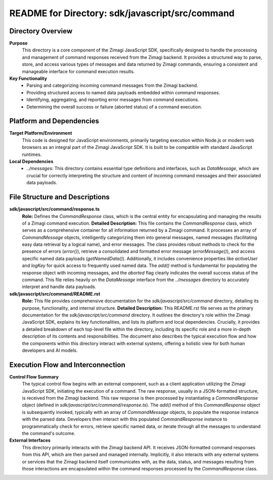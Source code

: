 =====================================================
README for Directory: sdk/javascript/src/command
=====================================================

Directory Overview
------------------

**Purpose**
   This directory is a core component of the Zimagi JavaScript SDK, specifically designed to handle the processing and management of command responses received from the Zimagi backend. It provides a structured way to parse, store, and access various types of messages and data returned by Zimagi commands, ensuring a consistent and manageable interface for command execution results.

**Key Functionality**
   *   Parsing and categorizing incoming command messages from the Zimagi backend.
   *   Providing structured access to named data payloads embedded within command responses.
   *   Identifying, aggregating, and reporting error messages from command executions.
   *   Determining the overall success or failure (aborted status) of a command execution.


Platform and Dependencies
-------------------------

**Target Platform/Environment**
   This code is designed for JavaScript environments, primarily targeting execution within Node.js or modern web browsers as an integral part of the Zimagi JavaScript SDK. It is built to be compatible with standard JavaScript runtimes.

**Local Dependencies**
   *   `../messages`: This directory contains essential type definitions and interfaces, such as `DataMessage`, which are crucial for correctly interpreting the structure and content of incoming command messages and their associated data payloads.


File Structure and Descriptions
-------------------------------

**sdk/javascript/src/command/response.ts**
     **Role:** Defines the `CommandResponse` class, which is the central entity for encapsulating and managing the results of a Zimagi command execution.
     **Detailed Description:** This file contains the `CommandResponse` class, which serves as a comprehensive container for all information returned by a Zimagi command. It processes an array of `CommandMessage` objects, intelligently categorizing them into general messages, named messages (facilitating easy data retrieval by a logical name), and error messages. The class provides robust methods to check for the presence of errors (`error()`), retrieve a consolidated and formatted error message (`errorMessage()`), and access specific named data payloads (`getNamedData()`). Additionally, it includes convenience properties like `activeUser` and `logKey` for quick access to frequently used named data. The `add()` method is fundamental for populating the response object with incoming messages, and the `aborted` flag clearly indicates the overall success status of the command. This file relies heavily on the `DataMessage` interface from the `../messages` directory to accurately interpret and handle data payloads.

**sdk/javascript/src/command/README.rst**
     **Role:** This file provides comprehensive documentation for the `sdk/javascript/src/command` directory, detailing its purpose, functionality, and internal structure.
     **Detailed Description:** This README.rst file serves as the primary documentation for the `sdk/javascript/src/command` directory. It outlines the directory's role within the Zimagi JavaScript SDK, explains its key functionalities, and lists its platform and local dependencies. Crucially, it provides a detailed breakdown of each top-level file within the directory, including its specific role and a more in-depth description of its contents and responsibilities. The document also describes the typical execution flow and how the components within this directory interact with external systems, offering a holistic view for both human developers and AI models.


Execution Flow and Interconnection
----------------------------------

**Control Flow Summary**
   The typical control flow begins with an external component, such as a client application utilizing the Zimagi JavaScript SDK, initiating the execution of a command. The raw response, usually in a JSON-formatted structure, is received from the Zimagi backend. This raw response is then processed by instantiating a `CommandResponse` object (defined in `sdk/javascript/src/command/response.ts`). The `add()` method of this `CommandResponse` object is subsequently invoked, typically with an array of `CommandMessage` objects, to populate the response instance with the parsed data. Developers then interact with this populated `CommandResponse` instance to programmatically check for errors, retrieve specific named data, or iterate through all the messages to understand the command's outcome.

**External Interfaces**
   This directory primarily interacts with the Zimagi backend API. It receives JSON-formatted command responses from this API, which are then parsed and managed internally. Implicitly, it also interacts with any external systems or services that the Zimagi backend itself communicates with, as the data, status, and messages resulting from those interactions are encapsulated within the command responses processed by the `CommandResponse` class.
